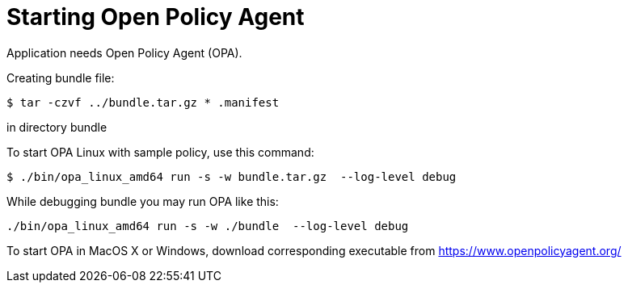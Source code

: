 = Starting Open Policy Agent

Application needs Open Policy Agent (OPA).

Creating bundle file:
[source,console]
----
$ tar -czvf ../bundle.tar.gz * .manifest
----
in directory bundle

To start OPA Linux with sample policy, use this command:

[source,console]
----
$ ./bin/opa_linux_amd64 run -s -w bundle.tar.gz  --log-level debug
----

While debugging bundle you may run OPA like this:
[source,console]
----
./bin/opa_linux_amd64 run -s -w ./bundle  --log-level debug
----

To start OPA in MacOS X or Windows, download corresponding executable from https://www.openpolicyagent.org/
